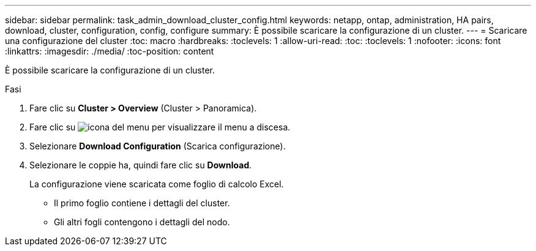 ---
sidebar: sidebar 
permalink: task_admin_download_cluster_config.html 
keywords: netapp, ontap, administration, HA pairs, download, cluster, configuration, config, configure 
summary: È possibile scaricare la configurazione di un cluster. 
---
= Scaricare una configurazione del cluster
:toc: macro
:hardbreaks:
:toclevels: 1
:allow-uri-read: 
:toc: 
:toclevels: 1
:nofooter: 
:icons: font
:linkattrs: 
:imagesdir: ./media/
:toc-position: content


[role="lead"]
È possibile scaricare la configurazione di un cluster.

.Fasi
. Fare clic su *Cluster > Overview* (Cluster > Panoramica).
. Fare clic su image:icon-more-kebab-blue-bg.gif["icona del menu"] per visualizzare il menu a discesa.
. Selezionare *Download Configuration* (Scarica configurazione).
. Selezionare le coppie ha, quindi fare clic su *Download*.
+
La configurazione viene scaricata come foglio di calcolo Excel.

+
** Il primo foglio contiene i dettagli del cluster.
** Gli altri fogli contengono i dettagli del nodo.




